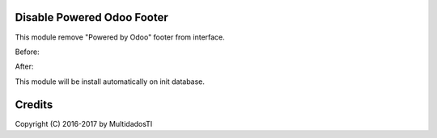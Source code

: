 Disable Powered Odoo Footer
========================================

This module remove "Powered by Odoo" footer from interface.

Before:

.. image:: disable_powered_odoo_footer/static/description/before.jpg
   :width: 400 px

After:

.. image:: disable_powered_odoo_footer/static/description/after.jpg
   :width: 400 px

This module will be install automatically on init database.

Credits
=======
Copyright (C) 2016-2017 by MultidadosTI